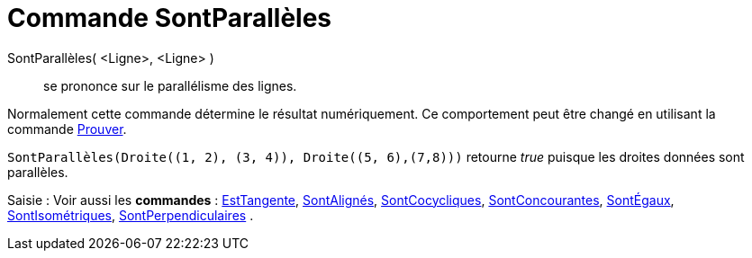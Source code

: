 = Commande SontParallèles
:page-en: commands/AreParallel
ifdef::env-github[:imagesdir: /fr/modules/ROOT/assets/images]

SontParallèles( <Ligne>, <Ligne> )::
  se prononce sur le parallélisme des lignes.

Normalement cette commande détermine le résultat numériquement. Ce comportement peut être changé en utilisant la
commande xref:/commands/Prouver.adoc[Prouver].

[EXAMPLE]
====

`++SontParallèles(Droite((1, 2), (3, 4)), Droite((5, 6),(7,8)))++` retourne _true_ puisque les droites
données sont parallèles.

====

[.kcode]#Saisie :# Voir aussi les *commandes* : xref:/commands/EstTangente.adoc[EstTangente],
xref:/commands/SontAlignés.adoc[SontAlignés], xref:/commands/SontCocycliques.adoc[SontCocycliques],
xref:/commands/SontConcourantes.adoc[SontConcourantes], xref:/commands/SontÉgaux.adoc[SontÉgaux],
xref:/commands/SontIsométriques.adoc[SontIsométriques], xref:/commands/SontPerpendiculaires.adoc[SontPerpendiculaires] .
